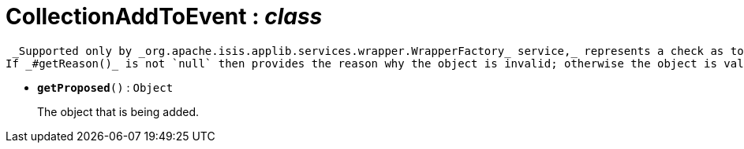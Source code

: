 = CollectionAddToEvent : _class_



 _Supported only by _org.apache.isis.applib.services.wrapper.WrapperFactory_ service,_ represents a check as to whether a particular object to be added to a collection is valid or not.
If _#getReason()_ is not `null` then provides the reason why the object is invalid; otherwise the object is valid.

* `[teal]#*getProposed*#()` : `Object`
+
The object that is being added.
